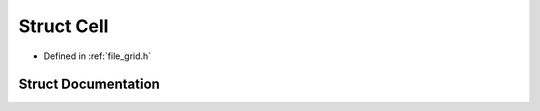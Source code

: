 .. _exhale_struct_struct_cell:

Struct Cell
===========

- Defined in :ref:`file_grid.h`


Struct Documentation
--------------------


.. doxygenstruct:: Cell
   :project: Self-Gravity Solver
   :members:
   :protected-members:
   :undoc-members:
